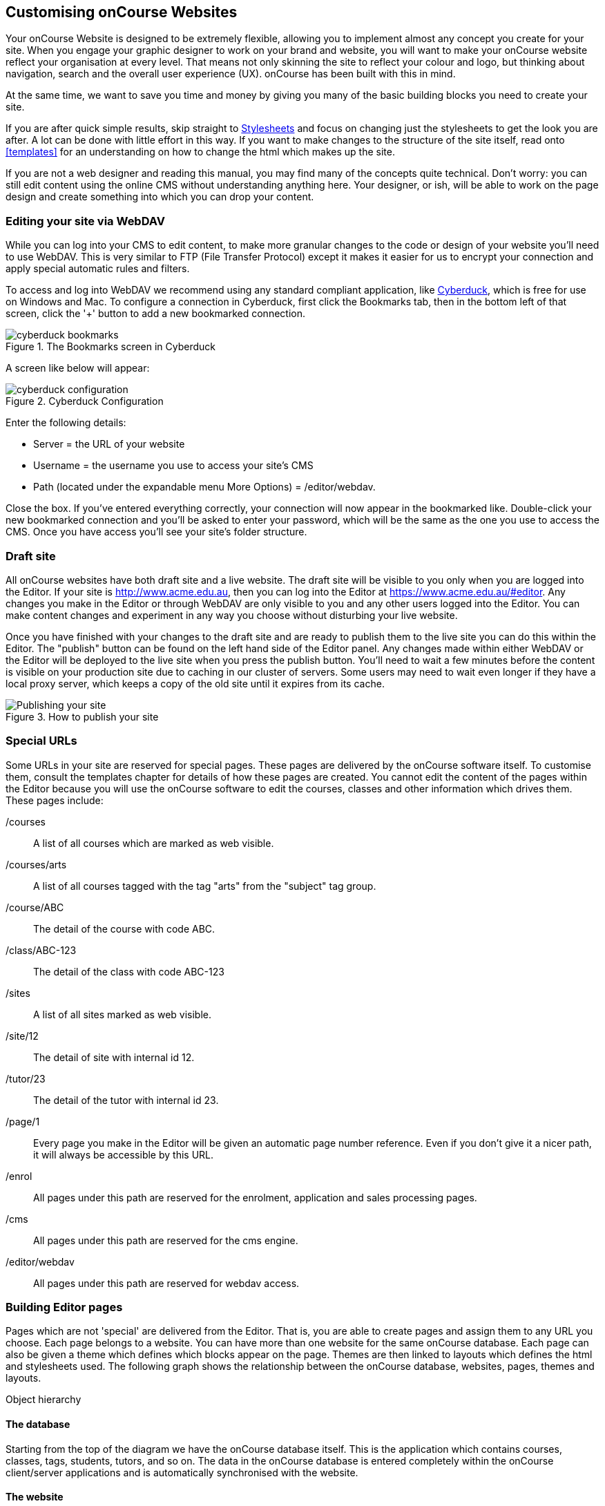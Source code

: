 [[overview]]
== Customising onCourse Websites

Your onCourse Website is designed to be extremely flexible, allowing you to implement almost any concept you create for your site.
When you engage your graphic designer to work on your brand and website, you will want to make your onCourse website reflect your organisation at every level.
That means not only skinning the site to reflect your colour and logo, but thinking about navigation, search and the overall user experience (UX). onCourse has been built with this in mind.

At the same time, we want to save you time and money by giving you many of the basic building blocks you need to create your site.

If you are after quick simple results, skip straight to <<stylesheets>>
 and focus on changing just the stylesheets to get the look you are after.
A lot can be done with little effort in this way.
If you want to make changes to the structure of the site itself, read onto <<templates>> for an understanding on how to change the html which makes up the site.

If you are not a web designer and reading this manual, you may find many of the concepts quite technical.
Don't worry: you can still edit content using the online CMS without understanding anything here.
Your designer, or ish, will be able to work on the page design and create something into which you can drop your content.

=== Editing your site via WebDAV

While you can log into your CMS to edit content, to make more granular changes to the code or design of your website you'll need to use WebDAV.
This is very similar to FTP (File Transfer Protocol) except it makes it easier for us to encrypt your connection and apply special automatic rules and filters.

To access and log into WebDAV we recommend using any standard compliant application, like http://cyberduck.io[Cyberduck], which is free for use on Windows and Mac.
To configure a connection in Cyberduck, first click the Bookmarks tab, then in the bottom left of that screen, click the '+' button to add a new bookmarked connection.

image::images/cyberduck_bookmarks.png[title='The Bookmarks screen in Cyberduck']

A screen like below will appear:

image::images/cyberduck_configuration.png[title='Cyberduck Configuration']

Enter the following details:

* Server = the URL of your website
* Username = the username you use to access your site's CMS
* Path (located under the expandable menu More Options) = /editor/webdav.

Close the box.
If you've entered everything correctly, your connection will now appear in the bookmarked like.
Double-click your new bookmarked connection and you'll be asked to enter your password, which will be the same as the one you use to access the CMS. Once you have access you'll see your site's folder structure.

=== Draft site

All onCourse websites have both draft site and a live website.
The draft site will be visible to you only when you are logged into the Editor.
If your site is http://www.acme.edu.au, then you can log into the Editor at
https://www.acme.edu.au/#editor.
Any changes you make in the Editor or through WebDAV are only visible to you and any other users logged into the Editor.
You can make content changes and experiment in any way you choose without disturbing your live website.

Once you have finished with your changes to the draft site and are ready to publish them to the live site you can do this within the Editor.
The "publish" button can be found on the left hand side of the Editor panel.
Any changes made within either WebDAV or the Editor will be deployed to the live site when you press the publish button.
You'll need to wait a few minutes before the content is visible on your production site due to caching in our cluster of servers.
Some users may need to wait even longer if they have a local proxy server, which keeps a copy of the old site until it expires from its cache.

image::images/Publishing_your_site.png[title='How to publish your site']

[[specialPages]]
=== Special URLs

Some URLs in your site are reserved for special pages.
These pages are delivered by the onCourse software itself.
To customise them, consult the templates chapter for details of how these pages are created.
You cannot edit the content of the pages within the Editor because you will use the onCourse software to edit the courses, classes and other information which drives them.
These pages include:

/courses::
A list of all courses which are marked as web visible.
/courses/arts::
A list of all courses tagged with the tag "arts" from the "subject" tag group.
/course/ABC::
The detail of the course with code ABC.
/class/ABC-123::
The detail of the class with code ABC-123
/sites::
A list of all sites marked as web visible.
/site/12::
The detail of site with internal id 12.
/tutor/23::
The detail of the tutor with internal id 23.
/page/1::
Every page you make in the Editor will be given an automatic page number reference.
Even if you don't give it a nicer path, it will always be accessible by this URL.
/enrol::
All pages under this path are reserved for the enrolment, application and sales processing pages.
/cms::
All pages under this path are reserved for the cms engine.
/editor/webdav::
All pages under this path are reserved for webdav access.

=== Building Editor pages

Pages which are not 'special' are delivered from the Editor.
That is, you are able to create pages and assign them to any URL you choose.
Each page belongs to a website.
You can have more than one website for the same onCourse database.
Each page can also be given a theme which defines which blocks appear on the page.
Themes are then linked to layouts which defines the html and stylesheets used.
The following graph shows the relationship between the onCourse database, websites, pages, themes and layouts.

Object hierarchy

==== The database

Starting from the top of the diagram we have the onCourse database itself.
This is the application which contains courses, classes, tags, students, tutors, and so on.
The data in the onCourse database is entered completely within the onCourse client/server applications and is automatically synchronised with the website.

==== The website

Each onCourse database can drive one or many websites.
Each website will have one or more domains which are used to access them.
So Acme Training might have the general leisure learning site at http://www.acme.edu.au
and the corporate training at http://corporate.acme.edu.au and also
http://www.acme-corporate.com.
The leisure and corporate sites can have completely different content (pages), different graphic design (layouts) and even display different sets of courses.

==== The pages

The website is made up of pages entered through the Editor.
For full details on how to write and build web pages, consult the onCourse website and Editor handbook.
Each page has content (text, pictures, etc) and will be linked to a theme.

==== The theme

Themes are a way of grouping pages and giving them their own character.
You can place blocks on a theme, so you might create a theme for policies, another theme for news, and one for general pages.
The policy theme could then include a block on the right side with information for students about lodging complaints and contacting the principal.
The news theme might contain a block down the left with a random 'hot' course and a block across the top with a rotating banner ad.
Finally, the general theme contains a block on one side with navigation elements and assorted other blocks of special offers.

Theme Editor

==== The layout

The final piece of this structure is the layout.
This is where you as a designer will weave your magic.
The layout is represented by a folder in the layouts folder you access in WebDAV. You can place templates inside that folder where each template overrides a certain piece of html on the page.
In this way you have full control over the entire layout and design of the site, right down to every line of html sent to the browser.

There is always a layout called 'default' which is used by the system for the special pages outlined above.
You can create as many layouts you like and link them to themes you create in the Editor.

=== WebDAV files

When you login into WebDAV you will see folders like this:

* pages
* blocks
* templates
** default
* s
** stylesheets
** fonts
** img
** js

In addition you will see a redirects.txt file that will contain a full list of the redirects on your website.WebDAV folders The `s` folder contains static files which are not parsed by the application server.
These include css, fonts, images and javascript.
Keeping things organised within the folders as provided will make everything easier, but you are free to create whatever additional folders you need to here.
Template overrides live inside the `templates` folder.
One layout is provided for you called default which you cannot delete.

You can edit pages and blocks directly from within WebDAV. The result is the same as if you had edited those same items from within the CMS.

=== Editing redirects in WebDAV

Any 301 redirects added to your site can be seen in plaintext format in the *redirects.txt* file, located in your sites root directory.
These redirects are structured with a `From URL` on the left, a `To URL` on the right, and a space seperating them.

301 redirects can be added in the Editor or typed directly into this file.

The redirects.txt file accepts 301 redirects that conform to the following structure:

* *"From" URLs* must point from a page on your site.
All "From" URLs must start with a forward slash "/"
+
Example:
** /
** /courses
** /contact/about-us
** /courses/business/business?tag=/business/accounting
* *"To" URLs* can point to another page on your site or an external webpage.
"To" URLs can start with a forward slash "/" (for internal redirects) , "http://", or "https://" (for external redirects).
+
Example:
** /
** /checkout
** https://www.ish.com.au/
* Each 301 redirect must be on a new line.
* The "From" and "To" URLs in a redirect must be seperated by a space.
"From" and "To" URLs must be on the same line.
+
Examples of valid redirects:
** /contact/about-us xml /contact
** /course/ABC123 /courses/
** /courses?near=2000 https://www.externalsite.com.au

If an invalid redirect is entered into the redirects.txt file, the file will not be able to be saved.

=== Video

Although it is possible to load video files directly into the static folder, the onCourse servers are not optimised for serving video.
You will get much better results by hosting your video at a site such as YouTube or Vimeo and linking to them from within your pages.
Not only do they have servers placed in data centres around the world, but also the allow streaming of video.

Alternatively you can upload video to the onCourse document management system and deliver it from there, however you'll have to create your own video player and tie them all together, so we still recommend one of the third party video delivery systems like YouTube or Vimeo.

=== Favicon

Some websites show a tiny icon in the URL bar and in bookmarks.
This is called a favicon.
To add a favicon to your onCourse website, you need an image in both '.ico' and '.png' format.
The standard is to have the .ico images in either 16x16 or 32x32 size, and the .png up to 180x180.

Both of these images have to be uploaded via WebDAV to the directory '/s/images' with the names 'favicon.ico' and 'apple-touch-icon-precomposed.png' (you can use any names for these images, but these are the convention).

Next, add the relevant html to the PageHead.tml file, found in the '/templates/' directory in WebDAV.

Adding the following lines (assuming you have named the .ico and .png files conventionally) should have web browsers auto detect and display the favicon images

[source,html]
----
<link href="/s/images/favicon.ico" rel="icon" type="image/vnd.microsoft.icon"/>
<link href="/s/images/favicon.ico" rel="shortcut icon" type="images/x-icon"/>
<link rel="apple-touch-icon-precomposed" href="/s/images/apple-touch-icon-precomposed.png"/>
----

=== Robots.txt

If you have specific pages on your website you'd like to stop search engines from crawling, you can manually add a robots.txt file to your WebDAV. There are, however, a few important things to note before you do this:

* You add the 'robots.txt' file to WebDAV, using a program like CyberDuck. The folder to place the file in is /templates/default/.
* You can add 'disallow' commands using the following syntax:

    Disallow: /room/200\n\
    Disallow: /course/abc123/\n\

* The content of your custom robots.txt file will replace the default robots.txt file, so you need to copy 'disallow' lines you want to keep from the default one before replacing it. You can do this by going to https://www.yourwebsiteURL.edu.au/robots.txt and simply copying and pasting all that text into the new robots.txt before adding your own entries.
* No additional 'user-agent' or 'sitemap' lines are required beyond the ones that are in the default robots.txt. You need to keep these in your new file as well.

Once you've uploaded the new robots.txt file to WebDAV, you'll need to publish the site from the CMS editor for changes to apply. Deleting robots.txt from templates again will cause the old robots.txt to regenerate.


[[stylesheets]]
== Stylesheets

One of the first ways you'll want to modify the look of your site is by changing css stylesheets. onCourse comes with a set of default stylesheets to make your life easier, so you will probably start with a copy of our template-a, template-b or template-c.
These in turn build on our base stylesheets which we update once a year or so.

Because you are building on existing stylesheets, lots of things are already taken care of for you.
Your html/css developer can save weeks of work with our existing responsive layouts, grid and basic styling.

=== File structure

First let's see where all the files are.
To make it easier to navigate, all the CSS is broken up into lots of files within a set of folders.

Start inside the '*/s/stylesheets*' folder in WebDAV. You'll see two folders: 'css' and 'src'.
It is important that you do not edit the files in 'css' directly, but instead only edit the files in 'src'.

    /s/stylesheets/src/

Start by looking at the file site.scss.
That's the top of the stylesheet structure and it includes all the other files you need.
Look for lines like this:

[source,css]
----
@import "application/settings";
----

We recommend you create a new file with your customisations and add a reference to that from site.scss.
Don't remove the import of the 'base' stylesheets.
That import brings in the core stylesheet definitions which are required for your onCourse site: shortlists, course and class listings, enrolment templates and much more.
Override them however you want, but they will save you a lot of work rather than starting from scratch.

=== SCSS

If you didn't recognise the `@import` command above as CSS, that's because onCourse uses a variation of CSS called
http://sass-lang.com/documentation/file.SASS_REFERENCE.html[SCSS] (also known as SASS).
This extends the basic stylesheet concepts and adds some very useful abilities:nested rules, variables, mixins, selector inheritance

Every time you edit any file in `/s/stylesheets/src/`, the destination
`/s/stylesheets/css/site.css` is automatically regenerated by libsass.
This takes less than a second, so you can see the results almost immediately.
Remember that to see changes in the staging site you must be logged into the CMS in your web browser.
You should not edit the site.css file directly, as any changes you make will be overwritten.

If you don't want to bother with learning SCSS that's fine.
Just write ordinary CSS in the site.scss file.
As your stylesheets become more complex, you will find that SCSS gives you valuable shortcuts to achieving what you want and you will never want to go back.

If you would like to break up your stylesheets into more manageable pieces, add another import statement under the 'base' import like this:

[source,css]
----
@import "colours";
----

Then create a file `/s/stylesheets/src/_colours.scss` (with the underscore).
When you make changes to that file, onCourse will automatically merge any content from _colours.scss into the main css for your site.

Look through the default styles for variables which you can easily modify to change your site.
For example, override `$bodyFontFamily` in order to change the font right through your site.
Or change
`$primaryColor`, `$secondaryColor` and `$containerWidth`.

==== Bourbon

By default your stylesheets include Bourbon.
This css library gives you lots of useful functionality that you'd otherwise have to write by hand.
http://bourbon.io/[Read up on this library] and get instant rounded corners across all browsers, typography features, reset, and much much more.
As just one simple example

[source,css]
----
section {
  @includelinear-gradient(totop,red,orange);
}
----

will give you the following output

[source,css]
----
section {
  background-color:red;
  background-image:-webkit-linear-gradient(bottom,red,orange);
  background-image:linear-gradient(totop,red,orange);
}
----

without having to remember to put Opera, webkit, Mozilla and html5 elements into your css.
You don't need to use bourbon, but it can help you keep your site consistent across browsers more easily and save you time with common css blocks.

Read the http://bourbon.io/docs/[docs for Bourbon].

==== Compression

No matter how many separate files you break up your stylestyles into, the output will be compressed into one file and minified.
This means whitespace is stripped and the file is pretty hard to read.
However browsers will be able to parse it just fine; this minification can make a big improvement to page load speeds and also to your SEO.

Comments will be stripped out, so don't hesitate to put lots of useful notes in your scss files.

Finally we compress the file with gzip to serve it across the internet as fast as possible.
You'll see these output files as:

    /s/stylesheets/css/site.css
    /s/stylesheets/css/site.css.gz

==== Map

Because it can be hard to review minified and combined CSS in your browser, we also output a map file.
This allows Chrome and Firefox developer tools to identify the real file and line number in the source scss where your stylesheet rule can be found, saving you a lot of searching.
The map can be seen as:

    /s/stylesheets/css/site.css.map

Your browser will automatically find and use that file if it knows how.

=== Responsive design

It is extremely important in a modern world filled with tablets and smart phones that your site is built to make life easy for those users.
onCourse sites already are prepared with responsive designs at four sizes.
That means that as the browser window gets smaller with different sized devices, the design itself alters to work better at that size.
It is still up to you as a designer to properly take advantage of this responsive design, but the groundwork is already there for you in onCourse and the enrolment pages as well as skillsOnCourse are optimised already.

onCourse has media sizes of $small-screen, $tablet-screen and $desktop-screen throughout the base stylesheets and a grid based on bootstrap 3.

=== Bootstrap

Because we bring in http://getbootstrap.com/[bootstrap] 3 by default, you get not only a nice grid but also a lot of common component styles which are very useful.



[[javascript]]
== Javascript

=== File structure

Log into webDAV and look at the folder `/s/js/`.

In there you'll see a number of javascript files which drive your onCourse website.
Some are third party vendor supplied files and others are default parts of onCourse itself. site.js is the starting point and it has a list of all the other files which are included.
Note that the order of including files can sometimes be important.
Let's look at base.js now:

[source,javascript]
----
//= minify off
//= require base.js
//= require extra.js
----

This is telling you that minification is disabled and that the javascript files base.js and extra.js are included.
This is a different syntax to SCSS so don't get them confused.
The combined output file is called all.js and the files which are merged don't need to start with an underscore.

==== Minification

Unlike CSS, the javascript is not automatically minified.
This is because sometimes javascript minification can actually break your javascript (particularly if it contains errors).
Browsers will often manage to figure out your broken javascript, but once minified, errors really cause problems.

You can enable minification by changing the "off" to "on" and saving the file.
Wait about 30 seconds and then review your site in staging before pushing it to live.

We use the Google Closure compiler to verify and minify the output.

==== Compression

all.js.gz is automatically created and used by browsers.
This is another reason minification may not be quite so important: compression often does a pretty good job of reducing the file sizes.

=== Core libraries

We supply a number of third party javascript libraries with your site by default.
The following list are bundled together as dynamic.js and cannot be removed without breaking some key shopping basket functionality on the site:

* classnames
* react
* react-dom
* react-redux
* redux
* redux-thunk
* jquery 3.x

In addition there are some useful libraries which are often used when building sites:

* BxSlider 4.x
* jquery.customSelect
* jQuery Validation Plugin

You may wish to remove or add more libraries for your particular design

=== config.js

config.js controls the behaviour of the browser application parts of onCourse.
In particular, the checkout application that drives the shopping basket, enrol buttons, places available, discounts and the whole checkout and ecommerce engine. config.js can be accessed via WebDAV, and can be found at the path `~/s/js/config.js`

You can add the following variables to your checkout_config to change and customise the behaviour of the web application.
These variables accept strings in the form of the path to the web page you want to direct a student to.
Example:

[source,javascript]
----
var checkout_config = {
  "checkoutPath": "/checkout",
  "paymentSuccessURL": "/products",
  "termsAndConditions": "/termsAndConditions",
  "featureEnrolmentDisclosure": "/policies/enrolment",
  "guardianRequiredAge": 16
}
----

Important variables can be configured in the config.js file.

checkoutPath::
The path on which your checkout page lives.
You can point this to any page on your site, as long as you create that page in the editor and add the correct markup for the checkout engine to be displayed.
paymentSuccessURL::
The path to the page where a student is directed after the enrolment process.
Perhaps you want to take them to the homepage, a survey, additional products or a page with enrolment terms and conditions.
You can set this here.
If you don't provide this, they remain on the thank you page at the end of the checkout process.
termsAndConditions::
A URL to outline any policies, procedures or terms and conditions a student must agree to.
On the payment page a checkbox is displayed with the words "I understand the enrolment, sale and refund policy." If you provide a URL in this variable, those words will be hyperlinked to that URL. image::images/TandC_one.png[] If you don't provide a value they will still have to check the option but there will be no link.
image::images/TandC_none.png[]
featureEnrolmentDisclosure::
If you provide a URL here, a second sentence is added below the terms and conditions checkbox with the words "I have read the Student Information or have had it explained to me, and I agree to accept these conditions." The words "Student Information" is linked to whatever destination you enter here.
image::images/TandC_both.png[]
guardianRequiredAge::
Students under this age will be allowed to enrol, however the checkout process will prompt the user to enter both the student and a parent/guardian over this age.
In order for this to work, you should ensure you have set up your data collection rules to collect the date of birth as a mandatory field.

canCreateContact::
If a student tries to enrol in a course, or sign up to a mailing or waiting list, the checkout web application can create a new contact record for this student . You can specify whether or not a new contact record can be created if a student does not have a contact in your onCourse database.
You can set different rules for enrolments, waiting lists and mailing lists.
 +
If one of the *canCreateContact* parameters are set to FALSE, only an existing contact can be used for a transaction of this type, no new contact will be created.
 +

[source,javascript]
----
{
    true,
    waitingList: true,
    mailingList: true
 },

----
